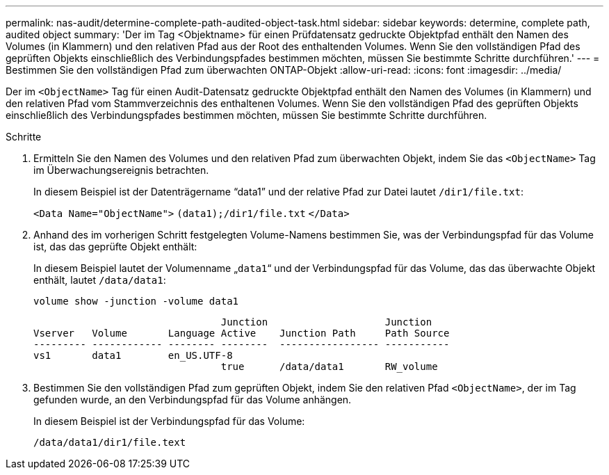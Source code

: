 ---
permalink: nas-audit/determine-complete-path-audited-object-task.html 
sidebar: sidebar 
keywords: determine, complete path, audited object 
summary: 'Der im Tag <Objektname> für einen Prüfdatensatz gedruckte Objektpfad enthält den Namen des Volumes (in Klammern) und den relativen Pfad aus der Root des enthaltenden Volumes. Wenn Sie den vollständigen Pfad des geprüften Objekts einschließlich des Verbindungspfades bestimmen möchten, müssen Sie bestimmte Schritte durchführen.' 
---
= Bestimmen Sie den vollständigen Pfad zum überwachten ONTAP-Objekt
:allow-uri-read: 
:icons: font
:imagesdir: ../media/


[role="lead"]
Der im `<ObjectName>` Tag für einen Audit-Datensatz gedruckte Objektpfad enthält den Namen des Volumes (in Klammern) und den relativen Pfad vom Stammverzeichnis des enthaltenen Volumes. Wenn Sie den vollständigen Pfad des geprüften Objekts einschließlich des Verbindungspfades bestimmen möchten, müssen Sie bestimmte Schritte durchführen.

.Schritte
. Ermitteln Sie den Namen des Volumes und den relativen Pfad zum überwachten Objekt, indem Sie das `<ObjectName>` Tag im Überwachungsereignis betrachten.
+
In diesem Beispiel ist der Datenträgername "`data1`" und der relative Pfad zur Datei lautet `/dir1/file.txt`:

+
`<Data Name="ObjectName">` `(data1);/dir1/file.txt` `</Data>`

. Anhand des im vorherigen Schritt festgelegten Volume-Namens bestimmen Sie, was der Verbindungspfad für das Volume ist, das das geprüfte Objekt enthält:
+
In diesem Beispiel lautet der Volumenname „`data1`“ und der Verbindungspfad für das Volume, das das überwachte Objekt enthält, lautet `/data/data1`:

+
`volume show -junction -volume data1`

+
[listing]
----

                                Junction                    Junction
Vserver   Volume       Language Active    Junction Path     Path Source
--------- ------------ -------- --------  ----------------- -----------
vs1       data1        en_US.UTF-8
                                true      /data/data1       RW_volume
----
. Bestimmen Sie den vollständigen Pfad zum geprüften Objekt, indem Sie den relativen Pfad `<ObjectName>`, der im Tag gefunden wurde, an den Verbindungspfad für das Volume anhängen.
+
In diesem Beispiel ist der Verbindungspfad für das Volume:

+
`/data/data1/dir1/file.text`


